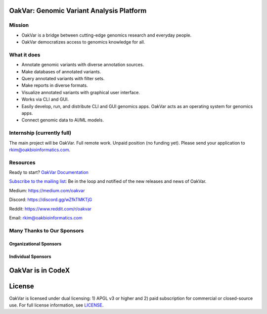 .. image:: https://github.com/rkimoakbioinformatics/oakvar/raw/master/oakvar/gui/websubmit/images/logo.png
  :width: 300
  :alt: OakVar logo

OakVar: Genomic Variant Analysis Platform
*****************************************

Mission
=======

* OakVar is a bridge between cutting-edge genomics research and everyday people.
* OakVar democratizes access to genomics knowledge for all.

What it does
============

* Annotate genomic variants with diverse annotation sources.
* Make databases of annotated variants.
* Query annotated variants with filter sets.
* Make reports in diverse formats.
* Visualize annotated variants with graphical user interface.
* Works via CLI and GUI.
* Easily develop, run, and distribute CLI and GUI genomics apps. OakVar acts as an operating system for genomics apps.
* Connect genomic data to AI/ML models.

Internship (currently full)
===========================
The main project will be OakVar. Full remote work. Unpaid position (no funding yet). Please send your application to rkim@oakbioinformatics.com.

Resources
=========
Ready to start? `OakVar Documentation`_

.. _OakVar Documentation: https://docs.oakvar.com

`Subscribe to the mailing list`_: Be in the loop and notified of the new releases and news of OakVar. 

.. _Subscribe to the mailing list: https://dashboard.mailerlite.com/forms/21170/56038572068701589/share

Medium: https://medium.com/oakvar

Discord: https://discord.gg/wZfkTMKTjG 

Reddit: https://www.reddit.com/r/oakvar

Email: rkim@oakbioinformatics.com

Many Thanks to Our Sponsors
=================================

Organizational Sponsors
-----------------------

.. image:: https://dna-seq.github.io/dna-seq/just_dna_seq.png
   :width: 225
   :alt: Just DNA-Seq
   :target: https://github.com/dna-seq

Individual Sponsors
-------------------

.. image:: https://avatars.githubusercontent.com/u/110073399?v=4
   :width: 50
   :alt: RegenCenter
   :target: https://github.com/RegenCenter

OakVar is in CodeX
******************

.. image:: https://confluence.hl7.org/download/attachments/58657090/CodeX-logo-simple.png?version=1&modificationDate=1635792171094&api=v2
  :width: 400
  :alt: CodeX logo

License
*******

OakVar is licensed under dual licensing: 1) APGL v3 or higher and 2) paid subscription for commercial or closed-source use. For full license information, see `LICENSE`_.

.. _LICENSE: https://github.com/rkimoakbioinformatics/oakvar/blob/master/LICENSE
